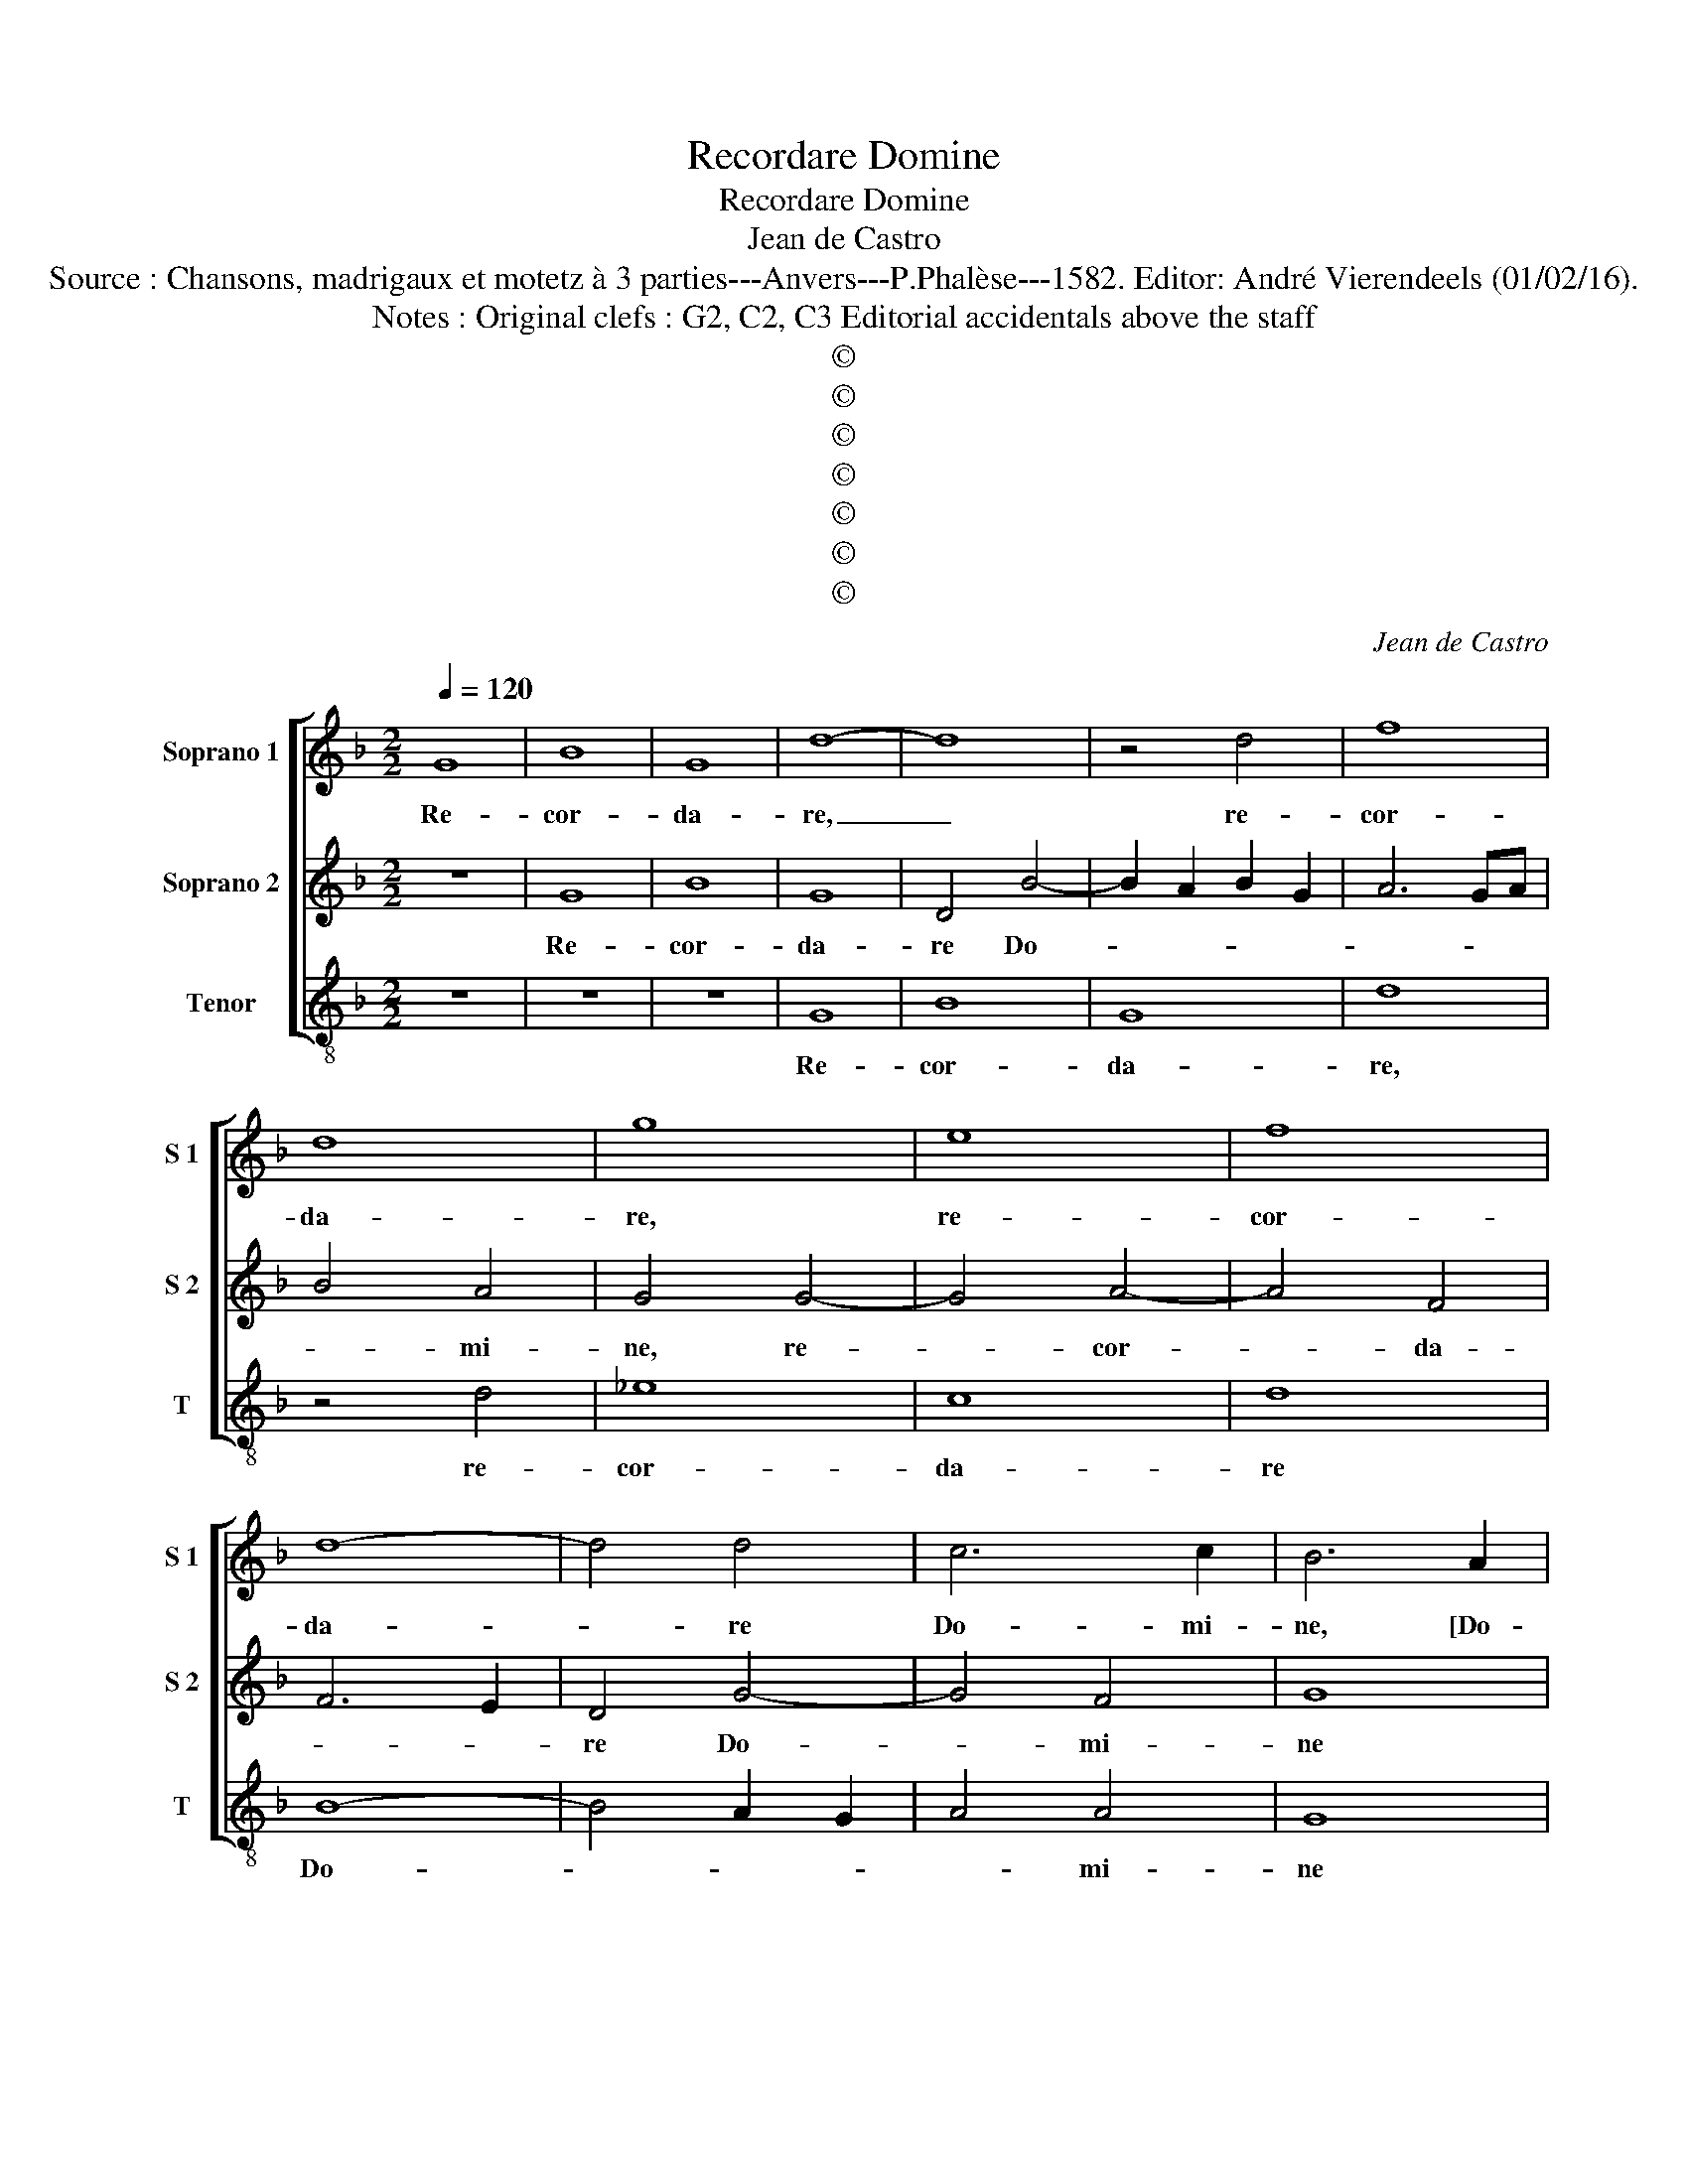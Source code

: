 X:1
T:Recordare Domine
T:Recordare Domine
T:Jean de Castro
T:Source : Chansons, madrigaux et motetz à 3 parties---Anvers---P.Phalèse---1582. Editor: André Vierendeels (01/02/16).
T:Notes : Original clefs : G2, C2, C3 Editorial accidentals above the staff
T:©
T:©
T:©
T:©
T:©
T:©
T:©
C:Jean de Castro
Z:©
%%score [ 1 2 3 ]
L:1/8
Q:1/4=120
M:2/2
K:F
V:1 treble nm="Soprano 1" snm="S 1"
V:2 treble nm="Soprano 2" snm="S 2"
V:3 treble-8 nm="Tenor" snm="T"
V:1
 G8 | B8 | G8 | d8- | d8 | z4 d4 | f8 | d8 | g8 | e8 | f8 | d8- | d4 d4 | c6 c2 | B6 A2 | %15
w: Re-|cor-|da-|re,|_|re-|cor-|da-|re,|re-|cor-|da-|* re|Do- mi-|ne, [Do-|
 B2 c2 d4- | d4 c2 B2 | A8 | z4 B4- | B4 c4 | d8 | d4 f4- | f2 e2 d2 c2 | B2 A2 G4 | F4 c4- | %25
w: |* mi- *|ne]|te-|* sta-|men-|ti tu-|||i, tu-|
 c2 B2 B2 AG | A8 | =B4 d4- | d4 d4 | d4 e4 | f2 ed c4 | z4 d4- | d4 d4 | d4 f4 | f6 e2 | d6 cB | %36
w: ||i, et|dic An-|ge- *|* * * lo,|An-|* ge-|lo, ^[An-|ge- *||
 A4 z2 c2- | c2 A4 B2 | c2 F2 z2 c2- | c2 B4 G2 | ^F2 G2 z2 e2 | d2 d2 c4 | d4 z2 f2 | e2 d2 c4 | %44
w: lo] per-|* cu- ti-|en- ti, per-|* cu- ti-|en- ti, per-|cu- ti- en-|ti, per-|cu- ti- en-|
 d8- | d8 | A8 | A8 | z4 A4 | A4 f4- | f4 e4 | c4 d4- | d2 cB c4 | F4 z2 f2 | e2 c4 g2- | %55
w: ti|_|ces-|set,|ces-|set iam|_ ma-|nus tu-||a, et|non de- so-|
 g2 f4 e2- | e2 d4 A2 | z4 z2 f2 | e2 c2 g4 | f4 d4 | c8 | d8 | z4 d4- | d4 d4 | d8- | d8 | c8 | %67
w: * le- tur|_ ter- ra,|et|non de- so-|le- tur|ter-|ra,|et|_ non|per-||das|
 A8- | A4 G4 | B8- | B4 A4 | c8 | B8 | A8 | B4 B4- | B4 A4 | B4 A4 | z4 D2 E2 | F2 G2 A2 B2 | %79
w: o-|* mnem|a-|* ni-|mam|vi-|ven-|tem, et|_ non|per- das|o- *||
 c2 d2 e4 | f4 d4- | d2 d2 ^c4 | e4 f4- | f2 ed e4 | A8 | d8- | d8 | c8 | =B8 |] %89
w: |mnem a-|* ni- mam|vi- ven-||tem,|vi-||ven-|tem.|
V:2
 z8 | G8 | B8 | G8 | D4 B4- | B2 A2 B2 G2 | A6 GA | B4 A4 | G4 G4- | G4 A4- | A4 F4 | F6 E2 | %12
w: |Re-|cor-|da-|re Do-|||* mi-|ne, re-|* cor-|* da-||
 D4 G4- | G4 F4 | G8 | z4 F4 | G4 A4 | ^F4 F4 | G8- | G8 | z4 F4 | G4 A4 | B6 AG | F4 c2 B2 | %24
w: re Do-|* mi-|ne|te-|sta- men-|ti tu-|i,|_|te-|sta- men-|ti _ _|_ tu- *|
 A2 G2 A4- | A2 G2 G4- |"^#""^#" G2 FE F4 | G4 D4 | z4 D4 | G8 | z4 F4- | F4 F4 | F4 G4 | %33
w: |||* i,|et|dic,|et|_ dic|An- ge-|
 B4 A2 G2 | A4 F4- | F4 F4 | F4 G4 | A4 F4 | E2 D2 C4 | D4 B4 |"^-natural" A2 G2 GFGA | B4 A4 | %42
w: |lo, et|_ dic|An- ge-|lo per|cu- ti- en-|ti, per|cu- ti- en- * * *|* ti,|
 z2 B2 A4- | A2 F2 E4 | G8 | z4 D4- | D4 D4 | ^F8- | F8 | z4 A4 | G4 G4 | A8 | G8 | B4 A4 | %54
w: per- cu|_ ti- en-|ti|ces-|* set|iam,|_|ces-|set iam|ma-|us|tu- a,|
 z2 A2 G2 E2 | G2 D2 A4 | B4 A2 F2 | E2 D2 A4 | G4 G4 | z4 B4- | B2 AG A4 | B8 | z4 B4- | B4 G4 | %64
w: et non de-|so- le- tur|ter- ra, et|non de- so-|le- tur|ter-||ra,|et|_ non|
"^-natural" ^F4 G2 FE | D2 E2 F2 G2 | A2 G2 A2 B2 | c8 | C4 E4 | G4 D4 | D2 E2 F2 G2 | %71
w: per- * * *|||das|o- mnem|a- ni-|mam _ _ _|
 A2 G2 F2 E2 | D4 G4- |"^#" G4 F4 | G8 | z4 F4- | F4 F4 | F8- | F8 | G8 | z4 A4- | A4 A4 | G4 F4 | %83
w: _ _ _ _|* vi-|* ven-|tem,|et|_ ne|per-||das|a-|* ni-|mam vi-|
 G8 | F4 F4- | F4 D4 | F4 G4- |"^#" G4 F4 | G8 |] %89
w: ven-|tem, a-|* ni-|mam vi-|* ven-|tem.|
V:3
 z8 | z8 | z8 | G8 | B8 | G8 | d8 | z4 d4 | _e8 | c8 | d8 | B8- | B4 A2 G2 | A4 A4 | G8 | z4 B4- | %16
w: |||Re-|cor-|da-|re,|re-|cor-|da-|re|Do-||* mi-|ne|te-|
 B4 c4 | d8 | _e6 d2 | _e4 c4 | B8 | z8 | B8- | B4 c4 | d4 f4 | g8 | d8 | z4 B4- | B4 B4 | B4 c4 | %30
w: * sta-|men-||ti tu-|i||te-|* sta-|men- ti|tu-|i,|et|_ dic|An- ge-|
 d2 e2 f2 e2 | d2 c2 d2 c2 | B2 A2 G4 | z8 | d8- | d4 d4 | d4 e4 | f4 d4 | c2 B2 A4 | G4 g4 | %40
w: ||* * lo,||et|_ dic|An- ge-|lo per|cu ti- en-|ti, per|
 d2 e2 c4 | B4 z2 f2 | B2 B2 d4 | A8 | z4 G4 | G8 | z8 | d8- | d4 d4 | f8 | c8 | f8 | e8 | d4 d4 | %54
w: cu- ti- en-|ti, per|cu- ti- en-|ti,|ces-|set,||ces-|* set|iam|ma-|nus|tu-|a, et|
 c2 A2 c4 | B4 A4 | G4 d4 | z2 B2 A2 F2 | c4 c4 | d4 B4 | F8 | z4 B4- | B4 G4 | G2 A2 B2 c2 | %64
w: non de- so-|le- tur|ter- ra,|et non de-|so- le-|tur ter-|ra,|et|_ ne|per- * * *|
 d4 G2 A2 | B2 c2 d2 e2 | f4 f4- | f4 F4 | A4 c4 | G2 F2 G2 A2 | B2 c2 d4 | A8 | B6 c2 | d8 | G8 | %75
w: * das _|_ _ _ _|* o-|* mnem|a- ni-|mam _ _ _|_ _ _|vi-|ven- *||tem,|
 z4 d4- | d4 d4 | d8- | d8 | c8 | d8 | A8 |"^-natural" c8- | c4 c4 | d8 | B8- | B8 | A8 | G8 |] %89
w: et|_ ne|per-||das|o-|mnem|a-|* ni-|mam|vi-||ven-|tem.|

